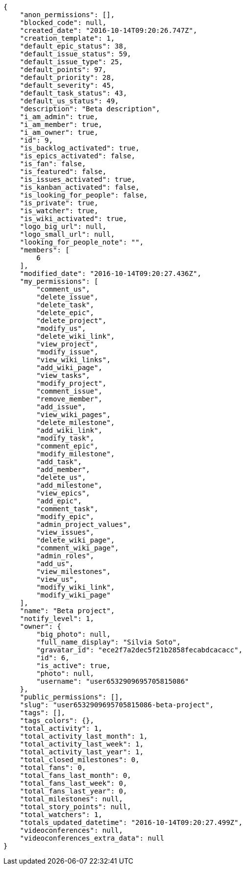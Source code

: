 [source,json]
----
{
    "anon_permissions": [],
    "blocked_code": null,
    "created_date": "2016-10-14T09:20:26.747Z",
    "creation_template": 1,
    "default_epic_status": 38,
    "default_issue_status": 59,
    "default_issue_type": 25,
    "default_points": 97,
    "default_priority": 28,
    "default_severity": 45,
    "default_task_status": 43,
    "default_us_status": 49,
    "description": "Beta description",
    "i_am_admin": true,
    "i_am_member": true,
    "i_am_owner": true,
    "id": 9,
    "is_backlog_activated": true,
    "is_epics_activated": false,
    "is_fan": false,
    "is_featured": false,
    "is_issues_activated": true,
    "is_kanban_activated": false,
    "is_looking_for_people": false,
    "is_private": true,
    "is_watcher": true,
    "is_wiki_activated": true,
    "logo_big_url": null,
    "logo_small_url": null,
    "looking_for_people_note": "",
    "members": [
        6
    ],
    "modified_date": "2016-10-14T09:20:27.436Z",
    "my_permissions": [
        "comment_us",
        "delete_issue",
        "delete_task",
        "delete_epic",
        "delete_project",
        "modify_us",
        "delete_wiki_link",
        "view_project",
        "modify_issue",
        "view_wiki_links",
        "add_wiki_page",
        "view_tasks",
        "modify_project",
        "comment_issue",
        "remove_member",
        "add_issue",
        "view_wiki_pages",
        "delete_milestone",
        "add_wiki_link",
        "modify_task",
        "comment_epic",
        "modify_milestone",
        "add_task",
        "add_member",
        "delete_us",
        "add_milestone",
        "view_epics",
        "add_epic",
        "comment_task",
        "modify_epic",
        "admin_project_values",
        "view_issues",
        "delete_wiki_page",
        "comment_wiki_page",
        "admin_roles",
        "add_us",
        "view_milestones",
        "view_us",
        "modify_wiki_link",
        "modify_wiki_page"
    ],
    "name": "Beta project",
    "notify_level": 1,
    "owner": {
        "big_photo": null,
        "full_name_display": "Silvia Soto",
        "gravatar_id": "ece2f7a2dec5f21b2858fecabdcacacc",
        "id": 6,
        "is_active": true,
        "photo": null,
        "username": "user6532909695705815086"
    },
    "public_permissions": [],
    "slug": "user6532909695705815086-beta-project",
    "tags": [],
    "tags_colors": {},
    "total_activity": 1,
    "total_activity_last_month": 1,
    "total_activity_last_week": 1,
    "total_activity_last_year": 1,
    "total_closed_milestones": 0,
    "total_fans": 0,
    "total_fans_last_month": 0,
    "total_fans_last_week": 0,
    "total_fans_last_year": 0,
    "total_milestones": null,
    "total_story_points": null,
    "total_watchers": 1,
    "totals_updated_datetime": "2016-10-14T09:20:27.499Z",
    "videoconferences": null,
    "videoconferences_extra_data": null
}
----
